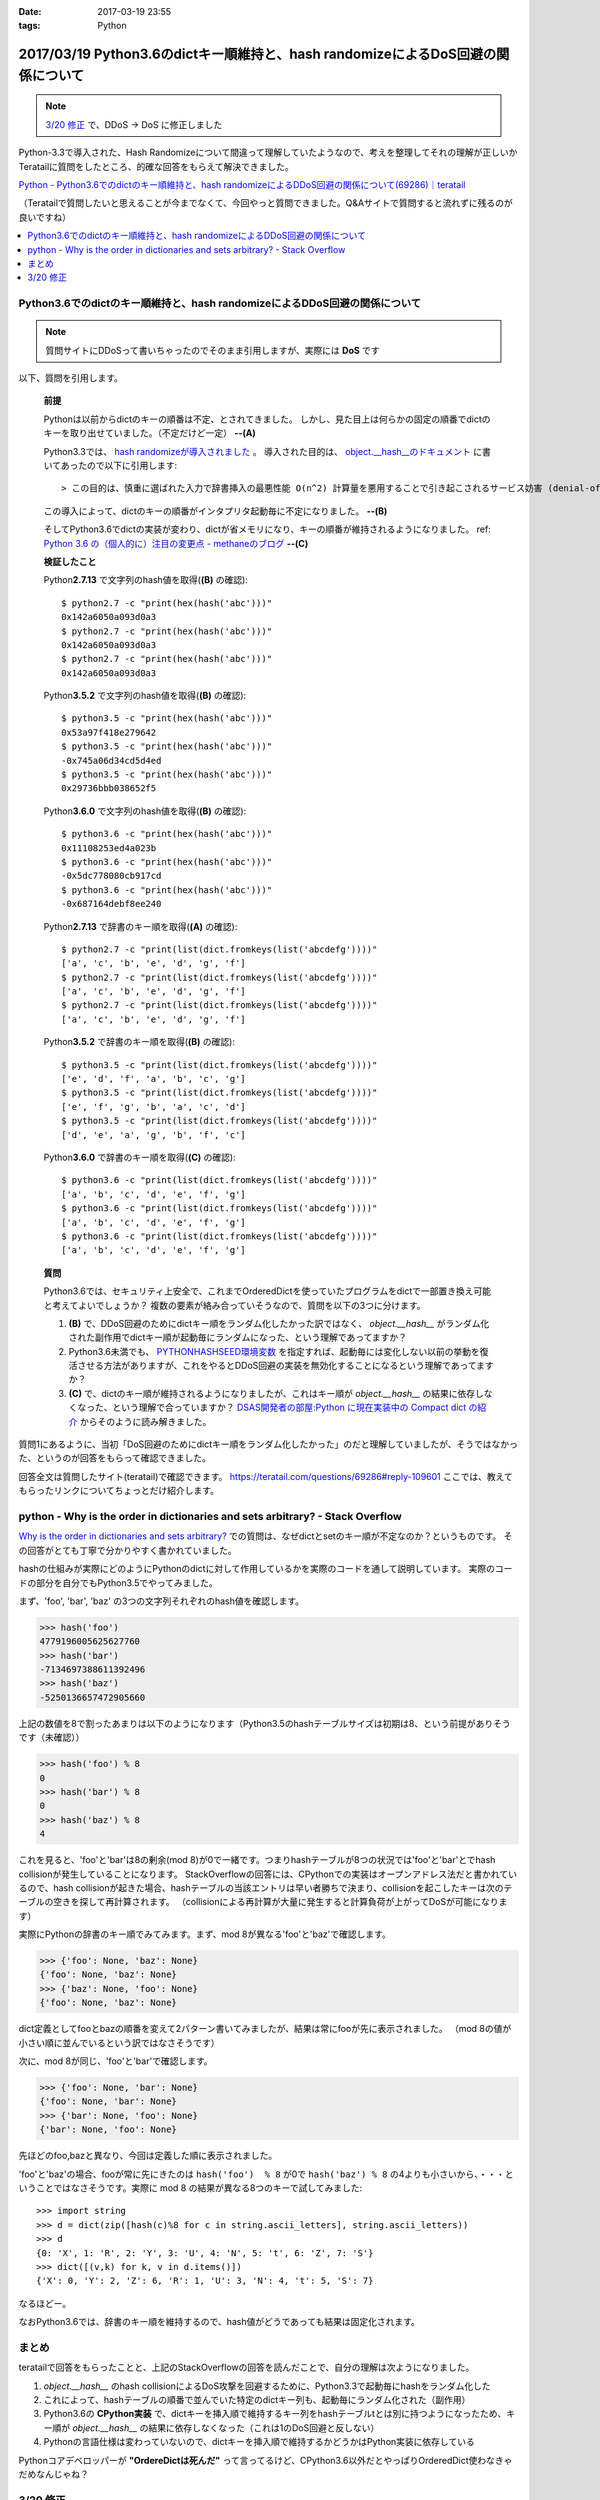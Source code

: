 :date: 2017-03-19 23:55
:tags: Python

===================================================================================
2017/03/19 Python3.6のdictキー順維持と、hash randomizeによるDoS回避の関係について
===================================================================================

.. note::  `3/20 修正`_ で、DDoS -> DoS に修正しました


Python-3.3で導入された、Hash Randomizeについて間違って理解していたようなので、考えを整理してそれの理解が正しいかTeratailに質問をしたところ、的確な回答をもらえて解決できました。

`Python - Python3.6でのdictのキー順維持と、hash randomizeによるDDoS回避の関係について(69286)｜teratail`_

（Teratailで質問したいと思えることが今までなくて、今回やっと質問できました。Q&Aサイトで質問すると流れずに残るのが良いですね）

.. contents::
   :local:


Python3.6でのdictのキー順維持と、hash randomizeによるDDoS回避の関係について
============================================================================

.. note:: 質問サイトにDDoSって書いちゃったのでそのまま引用しますが、実際には **DoS** です

以下、質問を引用します。

   **前提**

   Pythonは以前からdictのキーの順番は不定、とされてきました。
   しかし、見た目上は何らかの固定の順番でdictのキーを取り出せていました。（不定だけど一定） **--(A)**

   Python3.3では、 `hash randomizeが導入されました`_ 。
   導入された目的は、 `object.__hash__のドキュメント`_ に書いてあったので以下に引用します::

   > この目的は、慎重に選ばれた入力で辞書挿入の最悪性能 O(n^2) 計算量を悪用することで引き起こされるサービス妨害 (denial-of-service, DoS) に対する保護です。 詳細は http://www.ocert.org/advisories/ocert-2011-003.html を参照してください。

   この導入によって、dictのキーの順番がインタプリタ起動毎に不定になりました。 **--(B)**

   そしてPython3.6でdictの実装が変わり、dictが省メモリになり、キーの順番が維持されるようになりました。 ref: `Python 3.6 の（個人的に）注目の変更点 - methaneのブログ`_ **--(C)**

   **検証したこと**

   Python\ **2.7.13** で文字列のhash値を取得(**(B)** の確認)::

      $ python2.7 -c "print(hex(hash('abc')))"
      0x142a6050a093d0a3
      $ python2.7 -c "print(hex(hash('abc')))"
      0x142a6050a093d0a3
      $ python2.7 -c "print(hex(hash('abc')))"
      0x142a6050a093d0a3


   Python\ **3.5.2** で文字列のhash値を取得(**(B)** の確認)::

      $ python3.5 -c "print(hex(hash('abc')))"
      0x53a97f418e279642
      $ python3.5 -c "print(hex(hash('abc')))"
      -0x745a06d34cd5d4ed
      $ python3.5 -c "print(hex(hash('abc')))"
      0x29736bbb038652f5

   Python\ **3.6.0** で文字列のhash値を取得(**(B)** の確認)::

      $ python3.6 -c "print(hex(hash('abc')))"
      0x11108253ed4a023b
      $ python3.6 -c "print(hex(hash('abc')))"
      -0x5dc778080cb917cd
      $ python3.6 -c "print(hex(hash('abc')))"
      -0x687164debf8ee240

   Python\ **2.7.13** で辞書のキー順を取得(**(A)** の確認)::

      $ python2.7 -c "print(list(dict.fromkeys(list('abcdefg'))))"
      ['a', 'c', 'b', 'e', 'd', 'g', 'f']
      $ python2.7 -c "print(list(dict.fromkeys(list('abcdefg'))))"
      ['a', 'c', 'b', 'e', 'd', 'g', 'f']
      $ python2.7 -c "print(list(dict.fromkeys(list('abcdefg'))))"
      ['a', 'c', 'b', 'e', 'd', 'g', 'f']


   Python\ **3.5.2** で辞書のキー順を取得(**(B)** の確認)::

      $ python3.5 -c "print(list(dict.fromkeys(list('abcdefg'))))"
      ['e', 'd', 'f', 'a', 'b', 'c', 'g']
      $ python3.5 -c "print(list(dict.fromkeys(list('abcdefg'))))"
      ['e', 'f', 'g', 'b', 'a', 'c', 'd']
      $ python3.5 -c "print(list(dict.fromkeys(list('abcdefg'))))"
      ['d', 'e', 'a', 'g', 'b', 'f', 'c']

   Python\ **3.6.0** で辞書のキー順を取得(**(C)** の確認)::

      $ python3.6 -c "print(list(dict.fromkeys(list('abcdefg'))))"
      ['a', 'b', 'c', 'd', 'e', 'f', 'g']
      $ python3.6 -c "print(list(dict.fromkeys(list('abcdefg'))))"
      ['a', 'b', 'c', 'd', 'e', 'f', 'g']
      $ python3.6 -c "print(list(dict.fromkeys(list('abcdefg'))))"
      ['a', 'b', 'c', 'd', 'e', 'f', 'g']


   **質問**

   Python3.6では、セキュリティ上安全で、これまでOrderedDictを使っていたプログラムをdictで一部置き換え可能と考えてよいでしょうか？
   複数の要素が絡み合っていそうなので、質問を以下の3つに分けます。

   1. **(B)** で、DDoS回避のためにdictキー順をランダム化したかった訳ではなく、 `object.__hash__` がランダム化された副作用でdictキー順が起動毎にランダムになった、という理解であってますか？

   2. Python3.6未満でも、 `PYTHONHASHSEED環境変数`_ を指定すれば、起動毎には変化しない以前の挙動を復活させる方法がありますが、これをやるとDDoS回避の実装を無効化することになるという理解であってますか？

   3. **(C)** で、dictのキー順が維持されるようになりましたが、これはキー順が `object.__hash__` の結果に依存しなくなった、という理解で合っていますか？ `DSAS開発者の部屋:Python に現在実装中の Compact dict の紹介`_ からそのように読み解きました。



質問1にあるように、当初「DoS回避のためにdictキー順をランダム化したかった」のだと理解していましたが、そうではなかった、というのが回答をもらって確認できました。

回答全文は質問したサイト(teratail)で確認できます。 https://teratail.com/questions/69286#reply-109601
ここでは、教えてもらったリンクについてちょっとだけ紹介します。

python - Why is the order in dictionaries and sets arbitrary? - Stack Overflow
=====================================================================================

`Why is the order in dictionaries and sets arbitrary?`_ での質問は、なぜdictとsetのキー順が不定なのか？というものです。
その回答がとても丁寧で分かりやすく書かれていました。

hashの仕組みが実際にどのようにPythonのdictに対して作用しているかを実際のコードを通して説明しています。
実際のコードの部分を自分でもPython3.5でやってみました。

まず、'foo', 'bar', 'baz' の3つの文字列それぞれのhash値を確認します。 

.. code-block:: pycon

   >>> hash('foo')
   4779196005625627760
   >>> hash('bar')
   -7134697388611392496
   >>> hash('baz')
   -5250136657472905660

上記の数値を8で割ったあまりは以下のようになります（Python3.5のhashテーブルサイズは初期は8、という前提がありそうです（未確認））

.. code-block:: pycon

   >>> hash('foo') % 8
   0
   >>> hash('bar') % 8
   0
   >>> hash('baz') % 8
   4

これを見ると、'foo'と'bar'は8の剰余(mod 8)が0で一緒です。つまりhashテーブルが8つの状況では'foo'と'bar'とでhash collisionが発生していることになります。
StackOverflowの回答には、CPythonでの実装はオープンアドレス法だと書かれているので、hash collisionが起きた場合、hashテーブルの当該エントリは早い者勝ちで決まり、collisionを起こしたキーは次のテーブルの空きを探して再計算されます。
（collisionによる再計算が大量に発生すると計算負荷が上がってDoSが可能になります）

実際にPythonの辞書のキー順でみてみます。まず、mod 8が異なる'foo'と'baz'で確認します。

.. code-block:: pycon

   >>> {'foo': None, 'baz': None}
   {'foo': None, 'baz': None}
   >>> {'baz': None, 'foo': None}
   {'foo': None, 'baz': None}

dict定義としてfooとbazの順番を変えて2パターン書いてみましたが、結果は常にfooが先に表示されました。
（mod 8の値が小さい順に並んでいるという訳ではなさそうです）

次に、mod 8が同じ、'foo'と'bar'で確認します。

.. code-block:: pycon

   >>> {'foo': None, 'bar': None}
   {'foo': None, 'bar': None}
   >>> {'bar': None, 'foo': None}
   {'bar': None, 'foo': None}

先ほどのfoo,bazと異なり、今回は定義した順に表示されました。

'foo'と'baz'の場合、fooが常に先にきたのは ``hash('foo')  % 8`` が0で ``hash('baz') % 8`` の4よりも小さいから、・・・ということではなさそうです。実際に mod 8 の結果が異なる8つのキーで試してみました::

   >>> import string
   >>> d = dict(zip([hash(c)%8 for c in string.ascii_letters], string.ascii_letters))
   >>> d
   {0: 'X', 1: 'R', 2: 'Y', 3: 'U', 4: 'N', 5: 't', 6: 'Z', 7: 'S'}
   >>> dict([(v,k) for k, v in d.items()])
   {'X': 0, 'Y': 2, 'Z': 6, 'R': 1, 'U': 3, 'N': 4, 't': 5, 'S': 7}

なるほどー。

なおPython3.6では、辞書のキー順を維持するので、hash値がどうであっても結果は固定化されます。

まとめ
=======

teratailで回答をもらったことと、上記のStackOverflowの回答を読んだことで、自分の理解は次ようになりました。


1. `object.__hash__` のhash collisionによるDoS攻撃を回避するために、Python3.3で起動毎にhashをランダム化した

2. これによって、hashテーブルの順番で並んでいた特定のdictキー列も、起動毎にランダム化された（副作用）

3. Python3.6の **CPython実装** で、dictキーを挿入順で維持するキー列をhashテーブルtとは別に持つようになったため、キー順が `object.__hash__` の結果に依存しなくなった（これは1のDoS回避と反しない）

4. Pythonの言語仕様は変わっていないので、dictキーを挿入順で維持するかどうかはPython実装に依存している


.. raw:: html

   <blockquote class="twitter-tweet" data-lang="ja"><p lang="en" dir="ltr"><a href="https://twitter.com/hashtag/python3?src=hash">#python3</a>.6 news:  OrderedDict is dead. Long live dicts that are ordered.<br>Regular dicts are ordered and more compact: <a href="https://t.co/du4P4M4LFN">https://t.co/du4P4M4LFN</a></p>&mdash; Raymond Hettinger (@raymondh) <a href="https://twitter.com/raymondh/status/773978885092323328">2016年9月8日</a></blockquote>
   <script async src="//platform.twitter.com/widgets.js" charset="utf-8"></script>

Pythonコアデベロッパーが **"OrdereDictは死んだ"** って言ってるけど、CPython3.6以外だとやっぱりOrderedDict使わなきゃだめなんじゃね？


.. _Python - Python3.6でのdictのキー順維持と、hash randomizeによるDDoS回避の関係について(69286)｜teratail: https://teratail.com/questions/69286?sip=n0070000_019&uid=36122
.. _hash randomizeが導入されました: https://docs.python.jp/3/whatsnew/3.3.html#builtin-functions-and-types
.. _object.__hash__のドキュメント: https://docs.python.jp/3/reference/datamodel.html#object.__hash__
.. _Python 3.6 の（個人的に）注目の変更点 - methaneのブログ: http://methane.hatenablog.jp/entry/2016-09-12/Python3.6b1
.. _PYTHONHASHSEED環境変数: https://docs.python.jp/3/using/cmdline.html#envvar-PYTHONHASHSEED
.. _`DSAS開発者の部屋:Python に現在実装中の Compact dict の紹介`: http://dsas.blog.klab.org/archives/python-compact-dict.html
.. _Why is the order in dictionaries and sets arbitrary?: http://stackoverflow.com/questions/15479928/why-is-the-order-in-dictionaries-and-sets-arbitrary


3/20 修正
==============

@methane からツッコミをもらいました。ありがとうございます！

.. raw:: html

   <blockquote class="twitter-tweet" data-lang="ja"><p lang="ja" dir="ltr"><a href="https://twitter.com/shimizukawa">@shimizukawa</a> まず、hashdosはDDoSじゃなくて単なるDoSですね。少数のリクエストで攻撃できるので。<br>（もちろん分散させてもいいですが。）</p>&mdash; INADA Naoki (@methane) <a href="https://twitter.com/methane/status/843623765393125376">2017年3月20日</a></blockquote>
   <script async src="//platform.twitter.com/widgets.js" charset="utf-8"></script>

はい。 分散(Distributed)じゃなくても攻撃できるということで、DDoSじゃなくてDoSでした。

----------------------------------

.. raw:: html

   <blockquote class="twitter-tweet" data-conversation="none" data-lang="ja"><p lang="ja" dir="ltr"><a href="https://twitter.com/shimizukawa">@shimizukawa</a> あと、他のPython実装が効率やスレッド対応のために別の方法でdict実装できるように、言語仕様としてはキーワード引数と名前空間だけが順序維持でそれ以外は不定です。</p>&mdash; INADA Naoki (@methane) <a href="https://twitter.com/methane/status/843624796038422528">2017年3月20日</a></blockquote>
   <script async src="//platform.twitter.com/widgets.js" charset="utf-8"></script>

「言語仕様としてはキーワード引数と名前空間だけが順序維持」

キーワード引数の順序維持

.. code-block:: python

   > docker run -it --rm python:3.5.2
   Python 3.5.2 (default, Aug 31 2016, 03:01:41)
   [GCC 4.9.2] on linux
   Type "help", "copyright", "credits" or "license" for more information.
   >>> def func(**kwargs):
   ...     return kwargs
   ...
   >>> func(a=1, b=2, c=3)
   {'c': 3, 'b': 2, 'a': 1}

3.5まではキーワード引数は順序が不定(hash値依存)だった。

.. code-block:: python

   > docker run -it --rm python:3.6
   Python 3.6.0 (default, Jan 18 2017, 02:51:38)
   [GCC 4.9.2] on linux
   Type "help", "copyright", "credits" or "license" for more information.
   >>> def func(**kwargs):
   ...     return kwargs
   ...
   >>> func(a=1, b=2, c=3)
   {'a': 1, 'b': 2, 'c': 3}

3.6では言語仕様として、キーワード引数の順序が維持される。

---------------------

言語仕様で保障される、Python名前空間の順序維持

.. code-block:: python

   > docker run -it --rm python:3.5.2
   Python 3.5.2 (default, Aug 31 2016, 03:01:41)
   [GCC 4.9.2] on linux
   Type "help", "copyright", "credits" or "license" for more information.
   >>> class C:
   ...     a = 1
   ...     b = 2
   ...     c = 3
   ...
   >>> C.__dict__.keys()
   dict_keys(['__dict__', '__doc__', 'b', 'c', '__module__', 'a', '__weakref__'])

3.5までは名前空間（この例ではクラス属性）の順序が不定(hash値依存)だった。

.. code-block:: python

   > docker run -it --rm python:3.6
   Python 3.6.0 (default, Jan 18 2017, 02:51:38)
   [GCC 4.9.2] on linux
   Type "help", "copyright", "credits" or "license" for more information.
   >>> class C:
   ...     a = 1
   ...     b = 2
   ...     c = 3
   ...
   >>> C.__dict__.keys()
   dict_keys(['__module__', 'a', 'b', 'c', '__dict__', '__weakref__', '__doc__'])

3.6では言語仕様として、名前空間の順序が維持される。

モジュールの場合も同様.

3.5の場合::

   > docker run -it --rm python:3.5.2 python -c "import os; print(list(os.__dict__.keys())[-5:])"
   ['ttyname', 'system', 'minor', 'read', '_Environ']
   > docker run -it --rm python:3.5.2 python -c "import os; print(list(os.__dict__.keys())[-5:])"
   ['SEEK_HOLE', 'O_NOCTTY', 'umask', 'fchdir', 'SCHED_OTHER']

3.6の場合::

   > docker run -it --rm python:3.6 python -c "import os; print(list(os.__dict__.keys())[-5:])"
   ['popen', '_wrap_close', 'fdopen', '_fspath', 'PathLike']
   > docker run -it --rm python:3.6 python -c "import os; print(list(os.__dict__.keys())[-5:])"
   ['popen', '_wrap_close', 'fdopen', '_fspath', 'PathLike']


